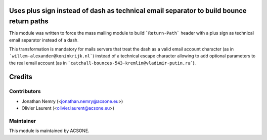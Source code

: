 .. image:: https://img.shields.io/badge/licence-AGPL--3-blue.svg
    :alt: License: AGPL-3
Uses plus sign instead of dash as technical email separator to build bounce return paths
========================================================================================

This module was written to force the mass mailing module to build ```Return-Path``` header with a plus sign as technical email separator instead of a dash.

This transformation is mandatory for mails servers that treat the dash as a valid email account character (as in ```willem-alexander@koninkrijk.nl```) instead of a technical escape character allowing to add optional parameters to the real email account (as in ```catchall-bounces-543-kremlin@vladimir-putin.ru```).

Credits
=======

Contributors
------------

* Jonathan Nemry (<jonathan.nemry@acsone.eu>)
* Olivier Laurent (<olivier.laurent@acsone.eu>)

Maintainer
----------

.. image:: http://www.acsone.eu/logo.png
   :alt: Ascone Sa/Nv
   :target: http://www.acsone.eu

This module is maintained by ACSONE.
